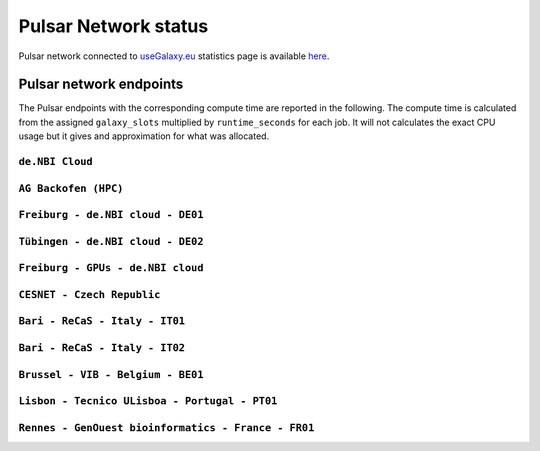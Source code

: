 Pulsar Network status
=====================

Pulsar network connected to `useGalaxy.eu <https://usegalaxy.eu>`_ statistics page is available `here <https://stats.galaxyproject.eu/d/000000012/galaxy-user-statistics?orgId=1&refresh=15m>`_.

.. raw:: html

   <iframe src="https://stats.galaxyproject.eu/d-solo/000000012/galaxy-user-statistics?orgId=1&refresh=15m&var-time_interval=365d&panelId=69" width="700" height="320" frameborder="0"></iframe>

Pulsar network endpoints
------------------------

The Pulsar endpoints with the corresponding compute time are reported in the following. The compute time is calculated from the assigned ``galaxy_slots`` multiplied by ``runtime_seconds`` for each job. It will not calculates the exact CPU usage but it gives and approximation for what was allocated.


----------------
``de.NBI Cloud``
----------------

.. raw:: html

   <iframe src="https://stats.galaxyproject.eu/d-solo/000000012/galaxy-user-statistics?orgId=1&refresh=15m&panelId=54" width="450" height="200" frameborder="0"></iframe>i

---------------------
``AG Backofen (HPC)``
---------------------

.. raw:: html

   <iframe src="https://stats.galaxyproject.eu/d-solo/000000012/galaxy-user-statistics?orgId=1&refresh=15m&panelId=55" width="450" height="200" frameborder="0"></iframe>

----------------------------------
``Freiburg - de.NBI cloud - DE01``
----------------------------------

.. raw:: html

   <iframe src="https://stats.galaxyproject.eu/d-solo/000000012/galaxy-user-statistics?orgId=1&refresh=15m&panelId=65" width="450" height="200" frameborder="0"></iframe>

----------------------------------
``Tübingen - de.NBI cloud - DE02``
----------------------------------

.. raw:: html

   <iframe src="https://stats.galaxyproject.eu/d-solo/000000012/galaxy-user-statistics?orgId=1&refresh=15m&panelId=68" width="450" height="200" frameborder="0"></iframe>

----------------------------------
``Freiburg - GPUs - de.NBI cloud``
----------------------------------

.. raw:: html

   <iframe src="https://stats.galaxyproject.eu/d-solo/000000012/galaxy-user-statistics?orgId=1&refresh=15m&panelId=71" width="450" height="200" frameborder="0"></iframe>

---------------------------
``CESNET - Czech Republic``
---------------------------

.. raw:: html

   <iframe src="https://stats.galaxyproject.eu/d-solo/000000012/galaxy-user-statistics?orgId=1&refresh=15m&panelId=56" width="450" height="200" frameborder="0"></iframe>

-------------------------------
``Bari - ReCaS - Italy - IT01``
-------------------------------

.. raw:: html

   <iframe src="https://stats.galaxyproject.eu/d-solo/000000012/galaxy-user-statistics?orgId=1&refresh=15m&panelId=66" width="450" height="200" frameborder="0"></iframe>

-------------------------------
``Bari - ReCaS - Italy - IT02``
-------------------------------

.. raw:: html

   <iframe src="https://stats.galaxyproject.eu/d-solo/000000012/galaxy-user-statistics?orgId=1&refresh=15m&panelId=72" width="450" height="200" frameborder="0"></iframe>

----------------------------------
``Brussel - VIB - Belgium - BE01``
----------------------------------

.. raw:: html

   <iframe src="https://stats.galaxyproject.eu/d-solo/000000012/galaxy-user-statistics?orgId=1&refresh=15m&panelId=67" width="450" height="200" frameborder="0"></iframe>

----------------------------------------------
``Lisbon - Tecnico ULisboa - Portugal - PT01``
----------------------------------------------

.. raw:: html

   <iframe src="https://stats.galaxyproject.eu/d-solo/000000012/galaxy-user-statistics?orgId=1&refresh=15m&panelId=70" width="450" height="200" frameborder="0"></iframe>

----------------------------------------------------
``Rennes - GenOuest bioinformatics - France - FR01``
----------------------------------------------------

.. raw:: html

   <iframe src="https://stats.galaxyproject.eu/d-solo/000000012/galaxy-user-statistics?orgId=1&refresh=15m&panelId=73" width="450" height="200" frameborder="0"></iframe>
